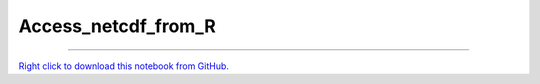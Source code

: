 ********************
Access_netcdf_from_R
********************

.. notebook:: GSForge ../../../examples/user_guide/R_integration_guide/Access_netcdf_from_R.ipynb
    :offset: 0
    :skip_execute: True


-------

`Right click to download this notebook from GitHub. <https://raw.githubusercontent.com/SystemsGenetics/GSForge/master/examples/user_guide/R_integration_guide/Access_netcdf_from_R.ipynb>`_
